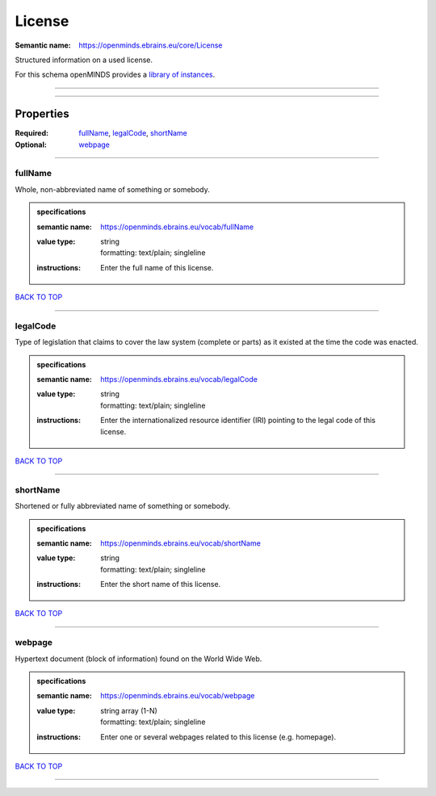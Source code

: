 #######
License
#######

:Semantic name: https://openminds.ebrains.eu/core/License

Structured information on a used license.


For this schema openMINDS provides a `library of instances <https://openminds-documentation.readthedocs.io/en/v2.0/libraries/licenses.html>`_.

------------

------------

Properties
##########

:Required: `fullName <fullName_heading_>`_, `legalCode <legalCode_heading_>`_, `shortName <shortName_heading_>`_
:Optional: `webpage <webpage_heading_>`_

------------

.. _fullName_heading:

********
fullName
********

Whole, non-abbreviated name of something or somebody.

.. admonition:: specifications

   :semantic name: https://openminds.ebrains.eu/vocab/fullName
   :value type: | string
                | formatting: text/plain; singleline
   :instructions: Enter the full name of this license.

`BACK TO TOP <License_>`_

------------

.. _legalCode_heading:

*********
legalCode
*********

Type of legislation that claims to cover the law system (complete or parts) as it existed at the time the code was enacted.

.. admonition:: specifications

   :semantic name: https://openminds.ebrains.eu/vocab/legalCode
   :value type: | string
                | formatting: text/plain; singleline
   :instructions: Enter the internationalized resource identifier (IRI) pointing to the legal code of this license.

`BACK TO TOP <License_>`_

------------

.. _shortName_heading:

*********
shortName
*********

Shortened or fully abbreviated name of something or somebody.

.. admonition:: specifications

   :semantic name: https://openminds.ebrains.eu/vocab/shortName
   :value type: | string
                | formatting: text/plain; singleline
   :instructions: Enter the short name of this license.

`BACK TO TOP <License_>`_

------------

.. _webpage_heading:

*******
webpage
*******

Hypertext document (block of information) found on the World Wide Web.

.. admonition:: specifications

   :semantic name: https://openminds.ebrains.eu/vocab/webpage
   :value type: | string array \(1-N\)
                | formatting: text/plain; singleline
   :instructions: Enter one or several webpages related to this license (e.g. homepage).

`BACK TO TOP <License_>`_

------------

